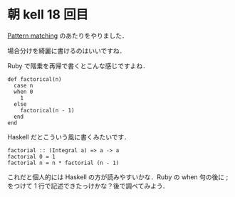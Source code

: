 * 朝 kell 18 回目
[[http://learnyouahaskell.com/syntax-in-functions#pattern-matching][Pattern matching]] のあたりをやりました．

場合分けを綺麗に書けるのはいいですね．

Ruby で階乗を再帰で書くとこんな感じですよね．
#+BEGIN_EXAMPLE
def factorical(n)
  case n
  when 0
    1
  else
    factorical(n - 1)
  end
end
#+END_EXAMPLE

Haskell だとこういう風に書くみたいです．
#+BEGIN_EXAMPLE
factorial :: (Integral a) => a -> a
factorial 0 = 1
factorial n = n * factorial (n - 1)
#+END_EXAMPLE

これだと個人的には Haskell の方が読みやすいかな．Ruby の when 句の後に ; をつけて 1 行で記述できたっけかな？後で調べてみよう．
